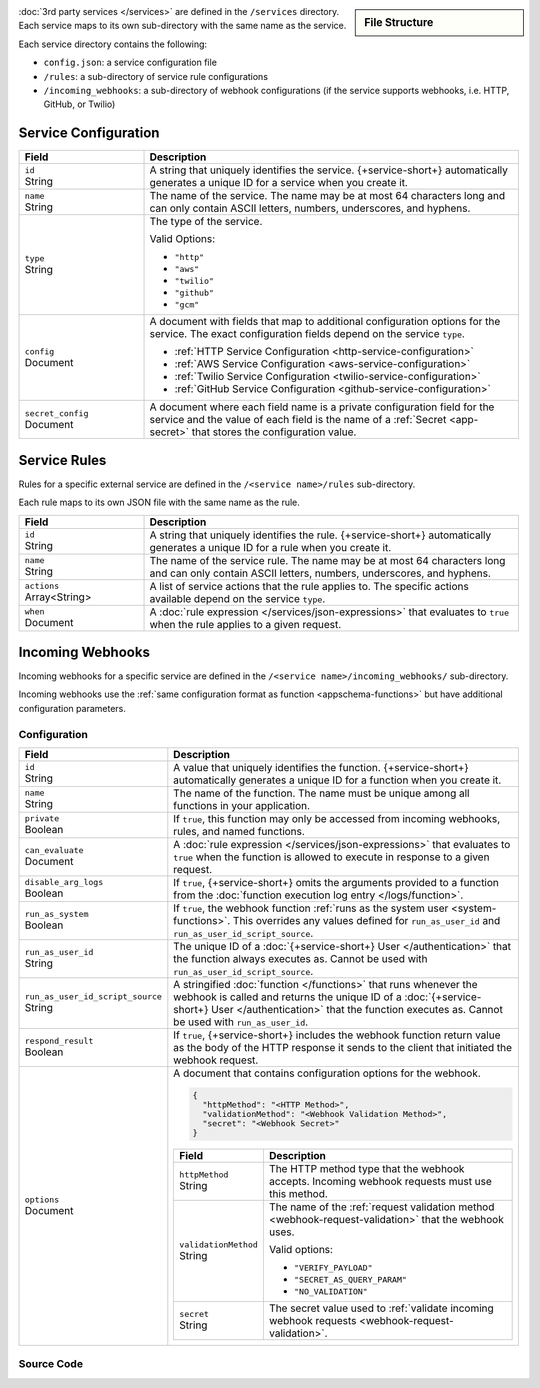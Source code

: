 .. sidebar:: File Structure

   .. code-block:: none
      :copyable: False

      yourRealmApp/
      └── services/
          └── <services name>/
              ├── config.json
              ├── incoming_webhooks/
              │   ├── config.json
              │   └── source.js
              └── rules/
                  └── <rule name>.json

:doc:`3rd party services </services>` are defined in the ``/services``
directory. Each service maps to its own sub-directory with the same name as the
service.

Each service directory contains the following:

- ``config.json``: a service configuration file

- ``/rules``: a sub-directory of service rule configurations

- ``/incoming_webhooks``: a sub-directory of webhook configurations (if the
  service supports webhooks, i.e. HTTP, GitHub, or Twilio)

.. _service-configuration-file:

Service Configuration
~~~~~~~~~~~~~~~~~~~~~

.. code-block:: json
   :caption: ``config.json``

   {
     "id": "<Service ID>",
     "name": "<Service Name>",
     "type": "<Service Type>",
     "config": {
       "<Configuration Option>": <Configuration Value>
     },
     "secret_config": {
       "<Configuration Option>": "<Secret Name>"
     },
   }

.. list-table::
   :header-rows: 1
   :widths: 10 30

   * - Field
     - Description
   
   * - | ``id``
       | String
     - A string that uniquely identifies the service. {+service-short+}
       automatically generates a unique ID for a service when you create
       it.
   
   * - | ``name``
       | String
     - The name of the service. The name may be at most 64 characters
       long and can only contain ASCII letters, numbers, underscores,
       and hyphens.
   
   * - | ``type``
       | String
     - The type of the service.
       
       Valid Options:
       
       - ``"http"``
       - ``"aws"``
       - ``"twilio"``
       - ``"github"``
       - ``"gcm"``
   
   * - | ``config``
       | Document
     - A document with fields that map to additional configuration
       options for the service. The exact configuration fields depend on
       the service ``type``.
       
       - :ref:`HTTP Service Configuration <http-service-configuration>`
       - :ref:`AWS Service Configuration <aws-service-configuration>`
       - :ref:`Twilio Service Configuration <twilio-service-configuration>`
       - :ref:`GitHub Service Configuration <github-service-configuration>`
   
   * - | ``secret_config``
       | Document
     - A document where each field name is a private configuration field
       for the service and the value of each field is the name of a
       :ref:`Secret <app-secret>` that stores the configuration value.

Service Rules
~~~~~~~~~~~~~

Rules for a specific external service are defined in the ``/<service
name>/rules`` sub-directory.

Each rule maps to its own JSON file with the same name as the rule.

.. code-block:: json
   :caption: ``<rule name>.json``

   {
     "id": "<Rule ID>",
     "name": "<Rule Name>",
     "actions": ["<Service Action Name>"],
     "when": <JSON Rule Expression>
   }

.. list-table::
   :header-rows: 1
   :widths: 10 30

   * - Field
     - Description
   
   * - | ``id``
       | String
     - A string that uniquely identifies the rule. {+service-short+} automatically
       generates a unique ID for a rule when you create it.
   
   * - | ``name``
       | String
     - The name of the service rule. The name may be at most 64
       characters long and can only contain ASCII letters, numbers,
       underscores, and hyphens.
   
   * - | ``actions``
       | Array<String>
     - A list of service actions that the rule applies to. The specific
       actions available depend on the service ``type``.
   
   * - | ``when``
       | Document
     - A :doc:`rule expression </services/json-expressions>` that
       evaluates to ``true`` when the rule applies to a given request.

Incoming Webhooks
~~~~~~~~~~~~~~~~~

Incoming webhooks for a specific service are defined in the
``/<service name>/incoming_webhooks/`` sub-directory.

Incoming webhooks use the :ref:`same configuration format as function
<appschema-functions>` but have additional configuration parameters.

Configuration
+++++++++++++

.. code-block:: json
   :caption: ``config.json``
   
   {
     "id": "<Function ID>",
     "name": "<Function Name>",
     "private": <Boolean>,
     "can_evaluate": <Rule Expression>,
     "disable_arg_logs": <Boolean>,
     "run_as_system": <Boolean>,
     "run_as_user_id": "<Realm User ID>",
     "run_as_user_id_script_source": "<Function Source Code>",
     "respond_result": <Boolean>,
     "options": {
       "httpMethod": "<HTTP Method>",
       "validationMethod": "<Webhook Validation Method>",
       "secret": "<Webhook Secret>"
     }
   }

.. list-table::
   :header-rows: 1
   :widths: 10 30

   * - Field
     - Description
   
   * - | ``id``
       | String
     - A value that uniquely identifies the function. {+service-short+}
       automatically generates a unique ID for a function when you
       create it.
   
   * - | ``name``
       | String
     - The name of the function. The name must be unique among all
       functions in your application.
   
   * - | ``private``
       | Boolean
     - If ``true``, this function may only be accessed from incoming
       webhooks, rules, and named functions.
   
   * - | ``can_evaluate``
       | Document
     - A :doc:`rule expression </services/json-expressions>` that
       evaluates to ``true`` when the function is allowed to execute in
       response to a given request.
   
   * - | ``disable_arg_logs``
       | Boolean
     - If ``true``, {+service-short+} omits the arguments provided to a function
       from the :doc:`function execution log entry </logs/function>`.
   
   * - | ``run_as_system``
       | Boolean
     - If ``true``, the webhook function :ref:`runs as the system user
       <system-functions>`. This overrides any values defined for
       ``run_as_user_id`` and ``run_as_user_id_script_source``.
   
   * - | ``run_as_user_id``
       | String
     - The unique ID of a :doc:`{+service-short+} User </authentication>` that the
       function always executes as. Cannot be used with
       ``run_as_user_id_script_source``.
   
   * - | ``run_as_user_id_script_source``
       | String
     - A stringified :doc:`function </functions>` that runs whenever the
       webhook is called and returns the unique ID of a :doc:`{+service-short+}
       User </authentication>` that the function executes as. Cannot be used with
       ``run_as_user_id``.
   
   * - | ``respond_result``
       | Boolean
     - If ``true``, {+service-short+} includes the webhook function return value as
       the body of the HTTP response it sends to the client that
       initiated the webhook request.
   
   * - | ``options``
       | Document
     - A document that contains configuration options for the webhook.

       .. code-block:: json

          {
            "httpMethod": "<HTTP Method>",
            "validationMethod": "<Webhook Validation Method>",
            "secret": "<Webhook Secret>"
          }

       .. list-table::
          :header-rows: 1
          :widths: 10 30

          * - Field
            - Description

          * - | ``httpMethod``
              | String
            - The HTTP method type that the webhook accepts. Incoming
              webhook requests must use this method.

          * - | ``validationMethod``
              | String
            - The name of the :ref:`request validation method
              <webhook-request-validation>` that the webhook uses.
              
              Valid options:
              
              - ``"VERIFY_PAYLOAD"``
              - ``"SECRET_AS_QUERY_PARAM"``
              - ``"NO_VALIDATION"``

          * - | ``secret``
              | String
            - The secret value used to :ref:`validate incoming webhook
              requests <webhook-request-validation>`.

Source Code
+++++++++++

.. code-block:: javascript
   :caption: ``source.js``
   
   exports = function() {
     // webhook function code
   };
